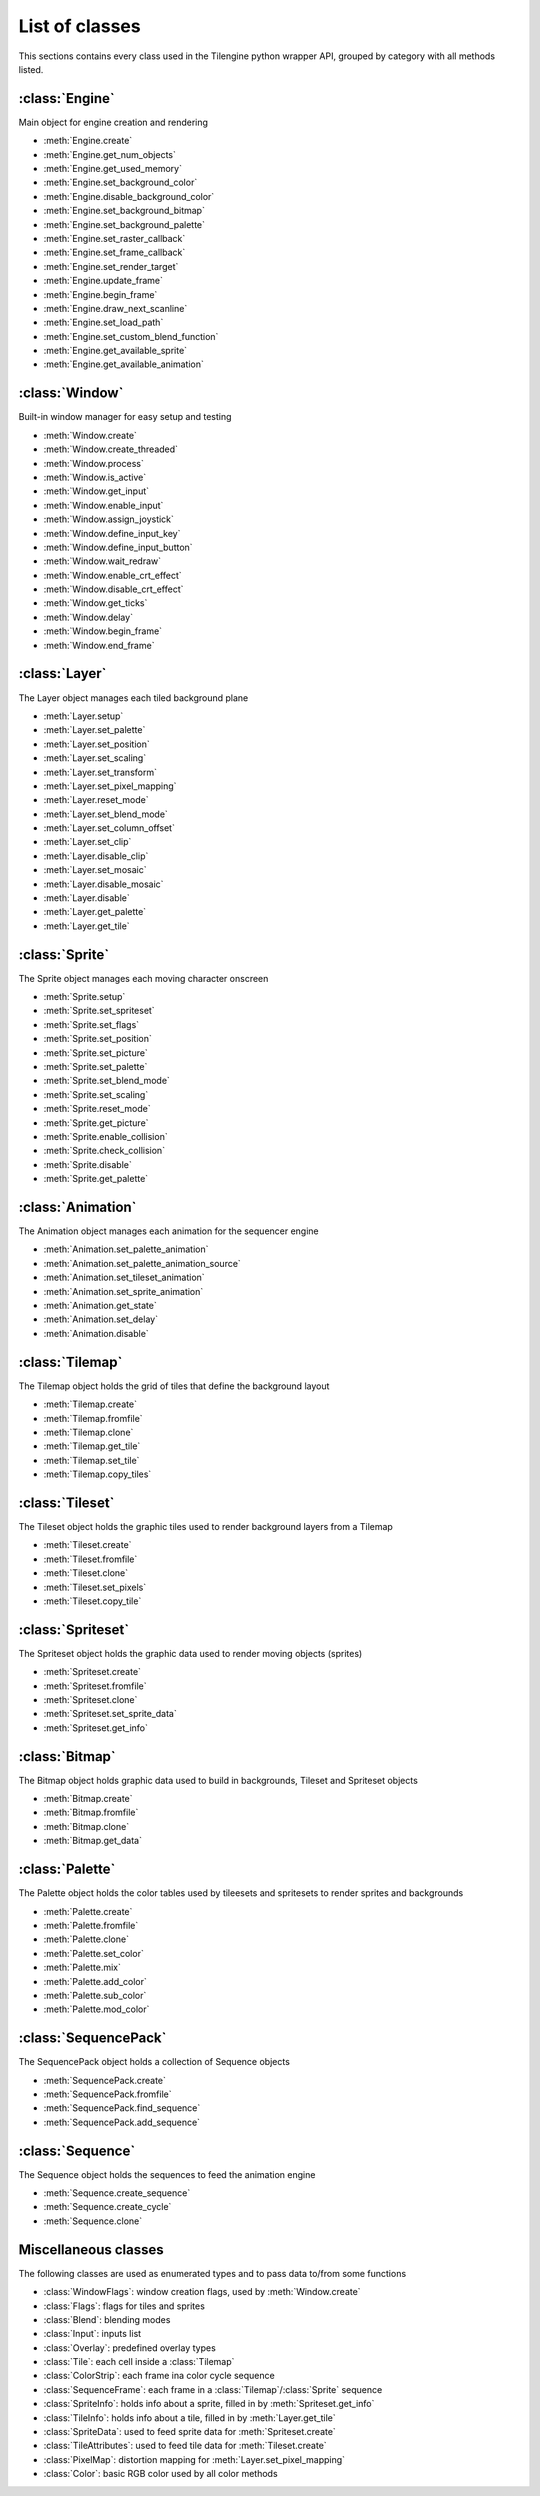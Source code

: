 .. py:module:: tilengine

List of classes
===============
This sections contains every class used in the Tilengine python wrapper API, grouped by category with all methods listed.

:class:`Engine`
----------------------------
Main object for engine creation and rendering

* :meth:`Engine.create`
* :meth:`Engine.get_num_objects`
* :meth:`Engine.get_used_memory`
* :meth:`Engine.set_background_color`
* :meth:`Engine.disable_background_color`
* :meth:`Engine.set_background_bitmap`
* :meth:`Engine.set_background_palette`
* :meth:`Engine.set_raster_callback`
* :meth:`Engine.set_frame_callback`
* :meth:`Engine.set_render_target`
* :meth:`Engine.update_frame`
* :meth:`Engine.begin_frame`
* :meth:`Engine.draw_next_scanline`
* :meth:`Engine.set_load_path`
* :meth:`Engine.set_custom_blend_function`
* :meth:`Engine.get_available_sprite`
* :meth:`Engine.get_available_animation`

:class:`Window`
----------------------------
Built-in window manager for easy setup and testing

* :meth:`Window.create`
* :meth:`Window.create_threaded`
* :meth:`Window.process`
* :meth:`Window.is_active`
* :meth:`Window.get_input`
* :meth:`Window.enable_input`
* :meth:`Window.assign_joystick`
* :meth:`Window.define_input_key`
* :meth:`Window.define_input_button`
* :meth:`Window.wait_redraw`
* :meth:`Window.enable_crt_effect`
* :meth:`Window.disable_crt_effect`
* :meth:`Window.get_ticks`
* :meth:`Window.delay`
* :meth:`Window.begin_frame`
* :meth:`Window.end_frame`

:class:`Layer`
----------------------------
The Layer object manages each tiled background plane

* :meth:`Layer.setup`
* :meth:`Layer.set_palette`
* :meth:`Layer.set_position`
* :meth:`Layer.set_scaling`
* :meth:`Layer.set_transform`
* :meth:`Layer.set_pixel_mapping`
* :meth:`Layer.reset_mode`
* :meth:`Layer.set_blend_mode`
* :meth:`Layer.set_column_offset`
* :meth:`Layer.set_clip`
* :meth:`Layer.disable_clip`
* :meth:`Layer.set_mosaic`
* :meth:`Layer.disable_mosaic`
* :meth:`Layer.disable`
* :meth:`Layer.get_palette`
* :meth:`Layer.get_tile`

:class:`Sprite`
----------------------------
The Sprite object manages each moving character onscreen

* :meth:`Sprite.setup`
* :meth:`Sprite.set_spriteset`
* :meth:`Sprite.set_flags`
* :meth:`Sprite.set_position`
* :meth:`Sprite.set_picture`
* :meth:`Sprite.set_palette`
* :meth:`Sprite.set_blend_mode`
* :meth:`Sprite.set_scaling`
* :meth:`Sprite.reset_mode`
* :meth:`Sprite.get_picture`
* :meth:`Sprite.enable_collision`
* :meth:`Sprite.check_collision`
* :meth:`Sprite.disable`
* :meth:`Sprite.get_palette`

:class:`Animation`
----------------------------
The Animation object manages each animation for the sequencer engine

* :meth:`Animation.set_palette_animation`
* :meth:`Animation.set_palette_animation_source`
* :meth:`Animation.set_tileset_animation`
* :meth:`Animation.set_sprite_animation`
* :meth:`Animation.get_state`
* :meth:`Animation.set_delay`
* :meth:`Animation.disable`

:class:`Tilemap`
----------------------------
The Tilemap object holds the grid of tiles that define the background layout

* :meth:`Tilemap.create`
* :meth:`Tilemap.fromfile`
* :meth:`Tilemap.clone`
* :meth:`Tilemap.get_tile`
* :meth:`Tilemap.set_tile`
* :meth:`Tilemap.copy_tiles`

:class:`Tileset`
----------------------------
The Tileset object holds the graphic tiles used to render background layers from a Tilemap

* :meth:`Tileset.create`
* :meth:`Tileset.fromfile`
* :meth:`Tileset.clone`
* :meth:`Tileset.set_pixels`
* :meth:`Tileset.copy_tile`

:class:`Spriteset`
----------------------------
The Spriteset object holds the graphic data used to render moving objects (sprites)

* :meth:`Spriteset.create`
* :meth:`Spriteset.fromfile`
* :meth:`Spriteset.clone`
* :meth:`Spriteset.set_sprite_data`
* :meth:`Spriteset.get_info`

:class:`Bitmap`
----------------------------
The Bitmap object holds graphic data used to build in backgrounds, Tileset and Spriteset objects

* :meth:`Bitmap.create`
* :meth:`Bitmap.fromfile`
* :meth:`Bitmap.clone`
* :meth:`Bitmap.get_data`

:class:`Palette`
----------------------------
The Palette object holds the color tables used by tileesets and spritesets to render sprites and backgrounds

* :meth:`Palette.create`
* :meth:`Palette.fromfile`
* :meth:`Palette.clone`
* :meth:`Palette.set_color`
* :meth:`Palette.mix`
* :meth:`Palette.add_color`
* :meth:`Palette.sub_color`
* :meth:`Palette.mod_color`

:class:`SequencePack`
----------------------------
The SequencePack object holds a collection of Sequence objects

* :meth:`SequencePack.create`
* :meth:`SequencePack.fromfile`
* :meth:`SequencePack.find_sequence`
* :meth:`SequencePack.add_sequence`

:class:`Sequence`
----------------------------
The Sequence object holds the sequences to feed the animation engine

* :meth:`Sequence.create_sequence`
* :meth:`Sequence.create_cycle`
* :meth:`Sequence.clone`

Miscellaneous classes
----------------------------
The following classes are used as enumerated types and to pass data to/from some functions

* :class:`WindowFlags`: window creation flags, used by :meth:`Window.create`
* :class:`Flags`: flags for tiles and sprites
* :class:`Blend`: blending modes
* :class:`Input`: inputs list
* :class:`Overlay`: predefined overlay types
* :class:`Tile`: each cell inside a :class:`Tilemap`
* :class:`ColorStrip`: each frame ina color cycle sequence
* :class:`SequenceFrame`: each frame in a :class:`Tilemap`/:class:`Sprite` sequence
* :class:`SpriteInfo`: holds info about a sprite, filled in by :meth:`Spriteset.get_info`
* :class:`TileInfo`: holds info about a tile, filled in by :meth:`Layer.get_tile`
* :class:`SpriteData`: used to feed sprite data for :meth:`Spriteset.create`
* :class:`TileAttributes`: used to feed tile data for :meth:`Tileset.create`
* :class:`PixelMap`: distortion mapping for :meth:`Layer.set_pixel_mapping`
* :class:`Color`: basic RGB color used by all color methods
